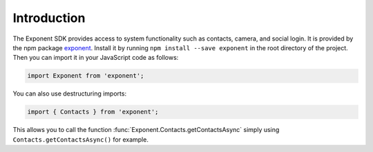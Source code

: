 Introduction
============

The Exponent SDK provides access to system functionality such as contacts,
camera, and social login. It is provided by the npm package `exponent
<https://www.npmjs.com/package/exponent>`_. Install it by running ``npm
install --save exponent`` in the root directory of the project. Then you can
import it in your JavaScript code as follows:

.. code-block:: javascript

  import Exponent from 'exponent';

You can also use destructuring imports:

.. code-block:: javascript

  import { Contacts } from 'exponent';

This allows you to call the function :func:`Exponent.Contacts.getContactsAsync`
simply using ``Contacts.getContactsAsync()`` for example.
